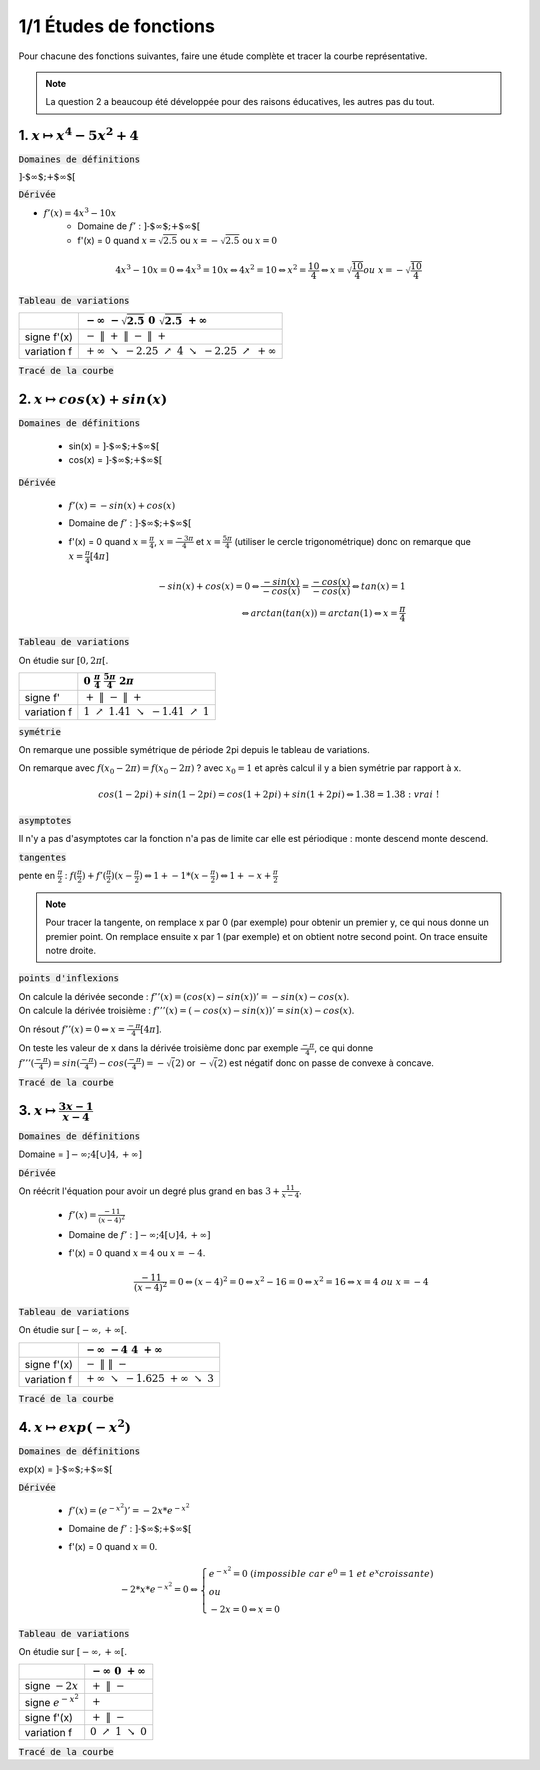 ================================
1/1 Études de fonctions
================================

Pour chacune des fonctions suivantes, faire une étude complète et tracer la courbe représentative.

.. image:: https://img.shields.io/badge/courbes-vérifiées-green.svg?style=flat&amp;colorA=E1523D&amp;colorB=007D8A
   :alt: courbes vérifiées

.. note::

	La question 2 a beaucoup été développée pour des raisons éducatives, les autres pas du tout.

1. :math:`x \mapsto x^4-5x^2+4`
-----------------------------------

:code:`Domaines de définitions`

:math:`\text{]-$\infty $;+$\infty $[}`

:code:`Dérivée`

* :math:`f'(x) = 4x^3-10x`
	* Domaine de :math:`f'` : :math:`\text{]-$\infty $;+$\infty $[}`
	*
		f\'(x) = 0 quand :math:`x = \sqrt{2.5}` ou :math:`x = -\sqrt{2.5}` ou :math:`x = 0`

.. math::

		4x^3-10x = 0
		\Leftrightarrow
		4x^3 = 10x
		\Leftrightarrow
		4x^2 = 10
		\Leftrightarrow
		x^2 = \frac{10}{4}
		\Leftrightarrow
		x = \sqrt{\frac{10}{4}} ou\ x=-\sqrt{\frac{10}{4}}

:code:`Tableau de variations`

====================== ============================================================================================================
\                      :math:`-\infty \ \ \ \ \ \ \ \ \ ` :math:`-\sqrt{2.5} \ \ \ \ \ \ \ \ \ \ \ \ \ \ \ \ \ \ \ \ \ ` :math:`0 \ \ \ \ \ \ \ \ \ \ \ \ \ \ \ \ \ \ \ \ \ \ ` :math:`\sqrt{2.5} \ \ \ \ \ \ \ \ \ \ \ \ ` :math:`+\infty \ \ \ \ \ \ \ \ \ `
====================== ============================================================================================================
signe f\'(x)           :math:`- \ \ \ \ \ \ \ \ \ \ \ \ \ \ \ \ ` :math:`\| \ \ \ \ \ \ \ \ \ \ \ \ ` :math:`+ \ \ \ \ \ \ \ \ \ \ \ \ ` :math:`\| \ \ \ \ \ \ \ \ \ \ \ \ ` :math:`- \ \ \ \ \ \ \ \ \ \ \ \ ` :math:`\| \ \ \ \ \ \ \ \ \ \ \ \ ` :math:`+ \ \ \ \ \ \ \ \ \ \ \ \ `
variation f            :math:`+\infty \ \searrow \ \ -2.25 \ \ \ \ \ \ \nearrow \ \ \ \ \ \ \ \ \ 4 \ \ \ \ \ \ \ \ \  \searrow \ \ \ \ \ \  -2.25 \ \ \ \ \nearrow \ \  +\infty`
====================== ============================================================================================================

:code:`Tracé de la courbe`

.. plot::

		import math
		import numpy as np
		import matplotlib.pyplot as plt

		x = np.arange(-2.6, 2.6, 0.001)
		y = x**4-5*x**2+4

		fig = plt.figure()
		ax = fig.add_subplot(1, 1, 1)

		# Move left y-axis and bottom x-axis to centre, passing through (0,0)
		ax.spines['left'].set_position('center')

		# Eliminate upper and right axes
		ax.spines['right'].set_color('none')
		ax.spines['top'].set_color('none')

		# Show ticks in the left and lower axes only
		ax.xaxis.set_ticks_position('bottom')
		ax.yaxis.set_ticks_position('left')

		plt.plot(x,y)
		plt.show()

2. :math:`x \mapsto cos(x)+sin(x)`
-----------------------------------------

:code:`Domaines de définitions`

	* sin(x) = :math:`\text{]-$\infty $;+$\infty $[}`
	* cos(x) = :math:`\text{]-$\infty $;+$\infty $[}`

:code:`Dérivée`

	* :math:`f'(x) = -sin(x)+cos(x)`
	* Domaine de :math:`f'` : :math:`\text{]-$\infty $;+$\infty $[}`
	*
		f\'(x) = 0 quand :math:`x = \frac{\pi}{4}`, :math:`x = \frac{-3\pi}{4}` et :math:`x = \frac{5\pi}{4}` (utiliser le cercle trigonométrique)
		donc on remarque que :math:`x = \frac{\pi}{4} [4\pi]`

		.. math::

				-sin(x)+cos(x) = 0
				\Leftrightarrow
				\frac{-sin(x)}{-cos(x)}= \frac{-cos(x)}{-cos(x)}
				\Leftrightarrow
				tan(x)=1
				\\\Leftrightarrow
				arctan(tan(x)) = arctan(1)
				\Leftrightarrow
				x = \frac{\pi}{4}


:code:`Tableau de variations`

On étudie sur :math:`[0, 2\pi[`.

=========== ============================================================================================================
\           :math:`0 \ \ \ \ \ \ \ \ \ \ \ \ ` :math:`\frac{\pi}{4} \ \ \ \ \ \ \ \ \ \ \ \ ` :math:`\ \ \ \ \ \ \ \ \ \ \ \ \ \ ` :math:`\frac{5\pi}{4} \ \ \ \ \ \ \ \ \ \ \ \ `  :math:`2\pi \ \ \ \ \ \ \ \ \ \ \ \ `
=========== ============================================================================================================
signe f\'   :math:`+ \ \ \ \ \ \ \ \ \ \ \ \ ` :math:`\| \ \ \ \ \ \ \ \ \ \ \ \ ` :math:`- \ \ \ \ \ \ \ \ \ \ \ \ `   :math:`\| \ \ \ \ \ \ \ \ \ \ \ \ `  :math:`+ \ \ \ \ \ \ \ \ \ \ \ \ `
variation f :math:`1 \ \ \  \nearrow \ \ \ 1.41 \ \ \ \ \ \ \ \ \ \searrow \ \ \ -1.41 \ \ \ \nearrow \ \ \ 1`
=========== ============================================================================================================

:code:`symétrie`

On remarque une possible symétrique de période 2pi depuis le tableau de variations.

On remarque avec :math:`f(x_0 - 2\pi) = f(x_0 - 2\pi)` ? avec :math:`x_0=1`
et après calcul il y a bien symétrie par rapport à x.

.. math::

		cos(1-2pi)+sin(1-2pi)
		= cos(1+2pi)+sin(1+2pi)
		\Leftrightarrow
		1.38 = 1.38 : \ vrai\ !

:code:`asymptotes`

Il n'y a pas d'asymptotes car la fonction n'a pas de limite
car elle est périodique : monte descend monte descend.

:code:`tangentes`

pente en :math:`\frac{\pi}{2}` : :math:`f(\frac{\pi}{2}) + f'(\frac{\pi}{2}) (x-\frac{\pi}{2}) \Leftrightarrow 1 + -1 * (x-\frac{\pi}{2}) \Leftrightarrow 1+-x+\frac{\pi}{2}`

.. note::

	Pour tracer la tangente, on remplace x par 0 (par exemple) pour obtenir un premier
	y, ce qui nous donne un premier point. On remplace ensuite x par 1 (par exemple) et
	on obtient notre second point. On trace ensuite notre droite.

:code:`points d'inflexions`

| On calcule la dérivée seconde : :math:`f''(x) = (cos(x) -sin(x))' = -sin(x) - cos(x)`.
| On calcule la dérivée troisième : :math:`f'''(x) = (-cos(x) -sin(x))' = sin(x) - cos(x)`.

On résout :math:`f''(x) = 0 \Leftrightarrow x = \frac{-\pi}{4}[4\pi]`.

On teste les valeur de x dans la dérivée troisième donc par exemple :math:`\frac{-\pi}{4}`,
ce qui donne :math:`f'''(\frac{-\pi}{4}) = sin(\frac{-\pi}{4}) - cos(\frac{-\pi}{4}) = -\sqrt(2)`
or :math:`-\sqrt(2)` est négatif donc on passe de convexe à concave.

:code:`Tracé de la courbe`

.. plot::

		import math
		import numpy as np
		import matplotlib.pyplot as plt

		x = np.arange(-math.pi*2, math.pi*2, 0.05)
		y = np.sin(x) + np.cos(x)

		fig = plt.figure()
		ax = fig.add_subplot(1, 1, 1)

		# Move left y-axis and bottom x-axis to centre, passing through (0,0)
		ax.spines['left'].set_position('center')
		ax.spines['bottom'].set_position('center')

		# Eliminate upper and right axes
		ax.spines['right'].set_color('none')
		ax.spines['top'].set_color('none')

		# Show ticks in the left and lower axes only
		ax.xaxis.set_ticks_position('bottom')
		ax.yaxis.set_ticks_position('left')

		plt.plot(x,y)
		plt.show()

3. :math:`x \mapsto \frac{3x-1}{x-4}`
-----------------------------------------

:code:`Domaines de définitions`

Domaine = :math:`]-\infty;4[ \cup ]4, +\infty]`

:code:`Dérivée`

On réécrit l'équation pour avoir un degré plus grand en bas :math:`3+\frac{11}{x-4}`.

	* :math:`f'(x) = \frac{-11}{(x-4)^2}`
	* Domaine de :math:`f'` : :math:`]-\infty;4[ \cup ]4, +\infty]`
	*
		f\'(x) = 0 quand :math:`x = 4` ou :math:`x = -4`.

		.. math::

				\frac{-11}{(x-4)^2} = 0
				\Leftrightarrow
				(x-4)^2 = 0
				\Leftrightarrow
				x^2-16=0
				\Leftrightarrow
				x^2=16
				\Leftrightarrow
				x = 4\ ou\ x=-4


:code:`Tableau de variations`

On étudie sur :math:`[-\infty, +\infty[`.

====================== ============================================================================================================
\                      :math:`-\infty \ \ \ \ \ \ \ \ \ ` :math:`-4 \ \ \ \ \ \ \ \ \ \ \ \ \ \ \ \ \ \ \ \ \ ` :math:`\ \ \ \ \ \ \ \ \ \ \ \ \ \ \ \ \ \ \ \ \ \ \ ` :math:`4 \ \ \ \ \ \ \ \ \ \ \ \ ` :math:`+\infty \ \ \ \ \ \ \ \ \ `
====================== ============================================================================================================
signe f\'(x)           :math:`- \ \ \ \ \ \ \ \ \ \ \ \ \ \ \ \ ` :math:`\| \ \ \ \ \ \ \ \ \ \ \ \ ` :math:`\ \ \ \ \ \ \ \ \ \ \ \ \ \ ` :math:`\ \ \ \ \ \ \ \ \ \ \ \ \ \ \ \ ` :math:`\| \ \ \ \ \ \ \ \ \ \ \ \ ` :math:`- \ \ \ \ \ \ \ \ \ \ \ \ `
variation f            :math:`+\infty \ \searrow \ \ -1.625 \ \ \ \ \ \ \ \ \ \ \ \ \ \ \ \ \ \ \ \ \ \ \ \ \ \  \ \ \ \ \ \ \  +\infty \ \ \ \ \searrow \ \  3`
====================== ============================================================================================================

:code:`Tracé de la courbe`

.. image:: /assets/math/bric/exercice/e1d.png

4. :math:`x \mapsto exp(-x^2)`
-----------------------------------

:code:`Domaines de définitions`

exp(x) = :math:`\text{]-$\infty $;+$\infty $[}`

:code:`Dérivée`

	* :math:`f'(x) = (e^{-x^2})' = -2x * e^{-x^2}`
	* Domaine de :math:`f'` : :math:`\text{]-$\infty $;+$\infty $[}`
	*
		f\'(x) = 0 quand :math:`x = 0`.

		.. math::

				-2*x * e^{-x^2} = 0
				\Leftrightarrow
				\begin{cases}
				e^{-x^2} = 0\ (impossible\ car\ e^0 = 1\ et\ e^x croissante ) \\
				\ ou\  \\
				-2x=0 \Leftrightarrow x=0
				\end{cases}

:code:`Tableau de variations`

On étudie sur :math:`[-\infty, +\infty[`.

====================== ============================================================================================================
\                      :math:`-\infty \ \ \ \ \ \ \ \ \ ` :math:`0 \ \ \ \ \ \ \ \ \ \ \ \ ` :math:`+\infty \ \ \ \ \ \ \ \ \ `
====================== ============================================================================================================
signe :math:`-2x`      :math:`+ \ \ \ \ \ \ \ \ \ \ \ \ ` :math:`\| \ \ \ \ \ \ \ \ \ \ \ \ ` :math:`- \ \ \ \ \ \ \ \ \ \ \ \ `
signe :math:`e^{-x^2}` :math:`\ \ \ \ \ \ \ \ \ \ \ \ \ ` :math:`+ \ \ \ \ \ \ \ \ \ \ \ \ ` :math:`\ \ \ \ \ \ \ \ \ \ \ \ \ `
signe f\'(x)           :math:`+ \ \ \ \ \ \ \ \ \ \ \ \ ` :math:`\| \ \ \ \ \ \ \ \ \ \ \ \ ` :math:`- \ \ \ \ \ \ \ \ \ \ \ \ `
variation f            :math:`0 \ \ \  \nearrow \ \ \ 1 \ \  \ \searrow \ \ 0`
====================== ============================================================================================================

:code:`Tracé de la courbe`

.. plot::

		import math
		import numpy as np
		import matplotlib.pyplot as plt

		x = np.arange(-1.5, 1.5, 0.001)
		y = np.exp(-x**2)

		fig = plt.figure()
		ax = fig.add_subplot(1, 1, 1)
		ax.spines['left'].set_position('center')
		ax.spines['right'].set_color('none')
		ax.spines['top'].set_color('none')
		ax.xaxis.set_ticks_position('bottom')
		ax.yaxis.set_ticks_position('left')

		plt.plot(x,y)
		plt.show()